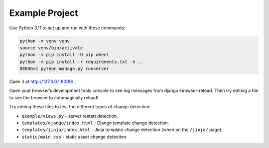 Example Project
===============

Use Python 3.11 to set up and run with these commands:

.. code-block:: sh

   python -m venv venv
   source venv/bin/activate
   python -m pip install -U pip wheel
   python -m pip install -r requirements.txt -e ..
   DEBUG=1 python manage.py runserver

Open it at http://127.0.0.1:8000/ .

Open your browser’s development tools console to see log messages from django-browser-reload.
Then try editing a file to see the browser to automagically reload!

Try editing these files to test the different types of change detection:

* ``example/views.py`` - server restart detection.
* ``templates/django/index.html`` - Django template change detection.
* ``templates/jinja/index.html`` - Jinja template change detection (when on the ``/jinja/`` page).
* ``static/main.css`` - static asset change detection.
